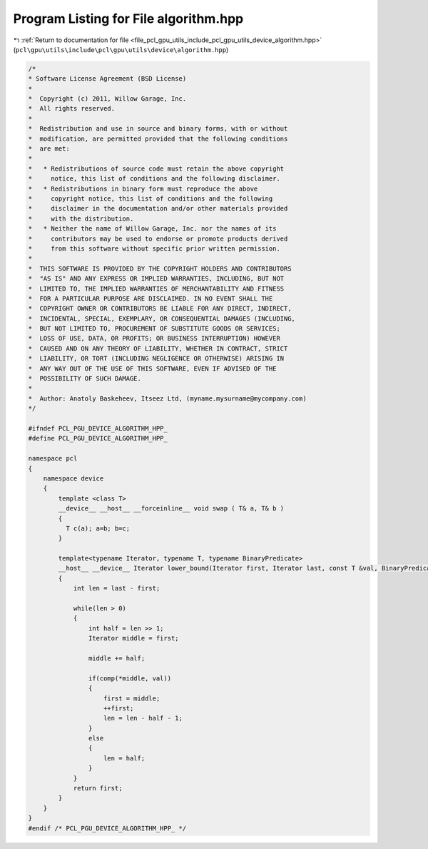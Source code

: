 
.. _program_listing_file_pcl_gpu_utils_include_pcl_gpu_utils_device_algorithm.hpp:

Program Listing for File algorithm.hpp
======================================

|exhale_lsh| :ref:`Return to documentation for file <file_pcl_gpu_utils_include_pcl_gpu_utils_device_algorithm.hpp>` (``pcl\gpu\utils\include\pcl\gpu\utils\device\algorithm.hpp``)

.. |exhale_lsh| unicode:: U+021B0 .. UPWARDS ARROW WITH TIP LEFTWARDS

.. code-block:: cpp

   /*
   * Software License Agreement (BSD License)
   *
   *  Copyright (c) 2011, Willow Garage, Inc.
   *  All rights reserved.
   *
   *  Redistribution and use in source and binary forms, with or without
   *  modification, are permitted provided that the following conditions
   *  are met:
   *
   *   * Redistributions of source code must retain the above copyright
   *     notice, this list of conditions and the following disclaimer.
   *   * Redistributions in binary form must reproduce the above
   *     copyright notice, this list of conditions and the following
   *     disclaimer in the documentation and/or other materials provided
   *     with the distribution.
   *   * Neither the name of Willow Garage, Inc. nor the names of its
   *     contributors may be used to endorse or promote products derived
   *     from this software without specific prior written permission.
   *
   *  THIS SOFTWARE IS PROVIDED BY THE COPYRIGHT HOLDERS AND CONTRIBUTORS
   *  "AS IS" AND ANY EXPRESS OR IMPLIED WARRANTIES, INCLUDING, BUT NOT
   *  LIMITED TO, THE IMPLIED WARRANTIES OF MERCHANTABILITY AND FITNESS
   *  FOR A PARTICULAR PURPOSE ARE DISCLAIMED. IN NO EVENT SHALL THE
   *  COPYRIGHT OWNER OR CONTRIBUTORS BE LIABLE FOR ANY DIRECT, INDIRECT,
   *  INCIDENTAL, SPECIAL, EXEMPLARY, OR CONSEQUENTIAL DAMAGES (INCLUDING,
   *  BUT NOT LIMITED TO, PROCUREMENT OF SUBSTITUTE GOODS OR SERVICES;
   *  LOSS OF USE, DATA, OR PROFITS; OR BUSINESS INTERRUPTION) HOWEVER
   *  CAUSED AND ON ANY THEORY OF LIABILITY, WHETHER IN CONTRACT, STRICT
   *  LIABILITY, OR TORT (INCLUDING NEGLIGENCE OR OTHERWISE) ARISING IN
   *  ANY WAY OUT OF THE USE OF THIS SOFTWARE, EVEN IF ADVISED OF THE
   *  POSSIBILITY OF SUCH DAMAGE.
   *
   *  Author: Anatoly Baskeheev, Itseez Ltd, (myname.mysurname@mycompany.com)
   */
   
   #ifndef PCL_PGU_DEVICE_ALGORITHM_HPP_
   #define PCL_PGU_DEVICE_ALGORITHM_HPP_
   
   namespace pcl
   {
       namespace device
       {
           template <class T> 
           __device__ __host__ __forceinline__ void swap ( T& a, T& b )
           {
             T c(a); a=b; b=c;
           }
           
           template<typename Iterator, typename T, typename BinaryPredicate>
           __host__ __device__ Iterator lower_bound(Iterator first, Iterator last, const T &val, BinaryPredicate comp)
           {  
               int len = last - first;
   
               while(len > 0)
               {
                   int half = len >> 1;
                   Iterator middle = first;
   
                   middle += half;
   
                   if(comp(*middle, val))
                   {
                       first = middle;
                       ++first;
                       len = len - half - 1;
                   }
                   else
                   {
                       len = half;
                   }
               }
               return first;
           }
       }
   }
   #endif /* PCL_PGU_DEVICE_ALGORITHM_HPP_ */
